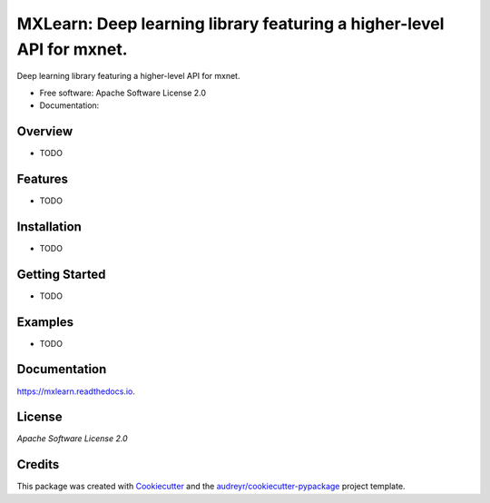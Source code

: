 =======
MXLearn: Deep learning library featuring a higher-level API for mxnet.
=======


.. image:: https://img.shields.io/pypi/v/mxlearn.svg
        :target: https://pypi.python.org/pypi/mxlearn

.. image:: https://img.shields.io/travis/classtag/mxlearn.svg
        :target: https://travis-ci.org/classtag/mxlearn

.. image:: https://readthedocs.org/projects/mxlearn/badge/?version=latest
        :target: https://mxlearn.readthedocs.io/en/latest/?badge=latest
        :alt: Documentation Status

.. image:: https://pyup.io/repos/github/classtag/mxlearn/shield.svg
     :target: https://pyup.io/repos/github/classtag/mxlearn/
     :alt: Updates


Deep learning library featuring a higher-level API for mxnet.


* Free software: Apache Software License 2.0
* Documentation: 

Overview
--------

* TODO

Features
--------

* TODO

Installation
--------

* TODO

Getting Started
--------

* TODO

Examples
--------

* TODO

Documentation
--------

https://mxlearn.readthedocs.io.


License
-------

`Apache Software License 2.0`

.. _`Apache Software License 2.0`: http://www.apache.org/licenses/LICENSE-2.0


Credits
---------

This package was created with Cookiecutter_ and the `audreyr/cookiecutter-pypackage`_ project template.

.. _Cookiecutter: https://github.com/audreyr/cookiecutter
.. _`audreyr/cookiecutter-pypackage`: https://github.com/audreyr/cookiecutter-pypackage

